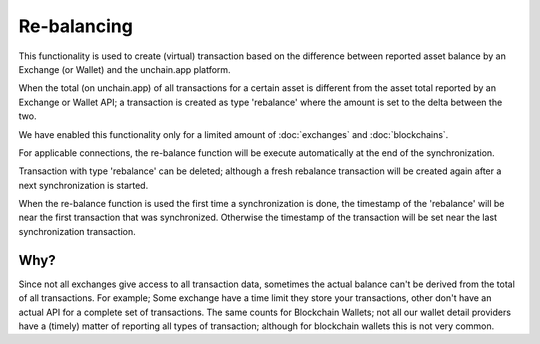 ######################
Re-balancing
######################

This functionality is used to create (virtual) transaction based on the difference between reported asset balance by an Exchange (or Wallet) and the unchain.app platform.

When the total (on unchain.app) of all transactions for a certain asset is different from the asset total reported by an Exchange or Wallet API; a transaction is created as type 'rebalance' where the amount is set to the delta between the two. 

We have enabled this functionality only for a limited amount of :doc:`exchanges` and :doc:`blockchains`.

For applicable connections, the re-balance function will be execute automatically at the end of the synchronization. 

Transaction with type 'rebalance' can be deleted; although a fresh rebalance transaction will be created again after a next synchronization is started. 

When the re-balance function is used the first time a synchronization is done, the timestamp of the 'rebalance' will be near the first transaction that was synchronized. Otherwise the timestamp of the transaction will be set near the last synchronization transaction.

---------------------
Why?
---------------------

Since not all exchanges give access to all transaction data, sometimes the actual balance can't be derived from the total of all transactions. 
For example; Some exchange have a time limit they store your transactions, other don't have an actual API for a complete set of transactions.
The same counts for Blockchain Wallets; not all our wallet detail providers have a (timely) matter of reporting all types of transaction; although for blockchain wallets this is not very common.